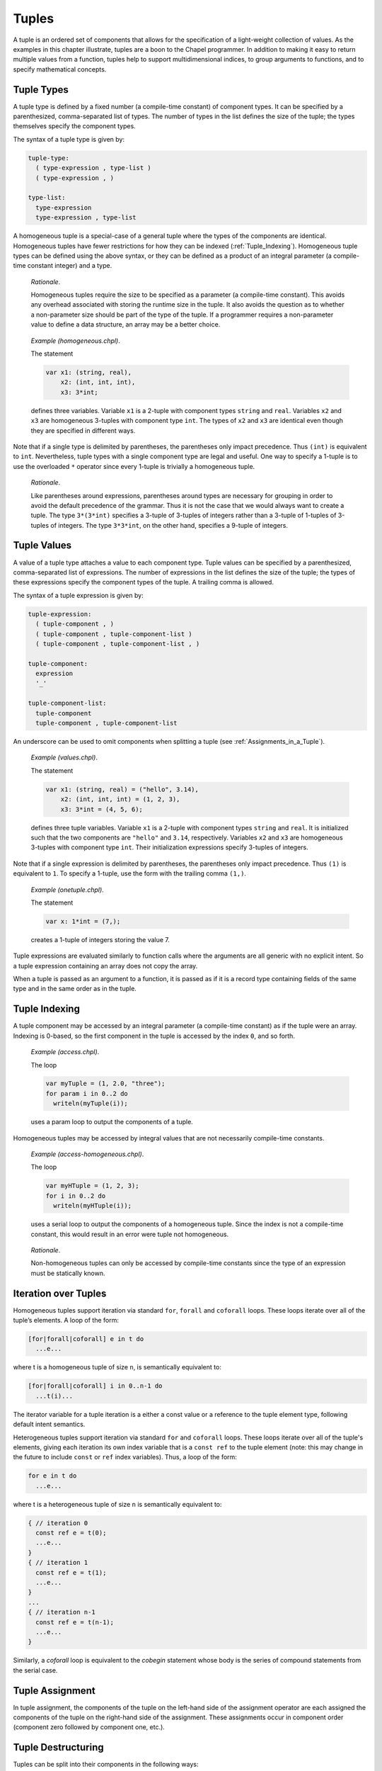 .. default-domain:: chpl

.. _Chapter-Tuples:

Tuples
======

A tuple is an ordered set of components that allows for the
specification of a light-weight collection of values. As the examples in
this chapter illustrate, tuples are a boon to the Chapel programmer. In
addition to making it easy to return multiple values from a function,
tuples help to support multidimensional indices, to group arguments to
functions, and to specify mathematical concepts.

.. _Tuple_Types:

Tuple Types
-----------

A tuple type is defined by a fixed number (a compile-time constant) of
component types. It can be specified by a parenthesized, comma-separated
list of types. The number of types in the list defines the size of the
tuple; the types themselves specify the component types.

The syntax of a tuple type is given by: 

.. code-block:: syntax

   tuple-type:
     ( type-expression , type-list )
     ( type-expression , )

   type-list:
     type-expression
     type-expression , type-list

A homogeneous tuple is a special-case of a general tuple where the types
of the components are identical. Homogeneous tuples have fewer
restrictions for how they can be
indexed (:ref:`Tuple_Indexing`). Homogeneous tuple types can be
defined using the above syntax, or they can be defined as a product of
an integral parameter (a compile-time constant integer) and a type.

   *Rationale*.

   Homogeneous tuples require the size to be specified as a parameter (a
   compile-time constant). This avoids any overhead associated with
   storing the runtime size in the tuple. It also avoids the question as
   to whether a non-parameter size should be part of the type of the
   tuple. If a programmer requires a non-parameter value to define a
   data structure, an array may be a better choice.

..

   *Example (homogeneous.chpl)*.

   The statement 

   .. code-block:: chapel

      var x1: (string, real),
          x2: (int, int, int),
          x3: 3*int;

   defines three variables. Variable ``x1`` is a 2-tuple with component
   types ``string`` and ``real``. Variables ``x2`` and ``x3`` are
   homogeneous 3-tuples with component type ``int``. The types of ``x2``
   and ``x3`` are identical even though they are specified in different
   ways. 

   .. BLOCK-test-chapelpost

      writeln((x1,x2,x3));

   

   .. BLOCK-test-chapeloutput

      ((, 0.0), (0, 0, 0), (0, 0, 0))

Note that if a single type is delimited by parentheses, the parentheses
only impact precedence. Thus ``(int)`` is equivalent to ``int``.
Nevertheless, tuple types with a single component type are legal and
useful. One way to specify a 1-tuple is to use the overloaded ``*``
operator since every 1-tuple is trivially a homogeneous tuple.

   *Rationale*.

   Like parentheses around expressions, parentheses around types are
   necessary for grouping in order to avoid the default precedence of
   the grammar. Thus it is not the case that we would always want to
   create a tuple. The type ``3*(3*int)`` specifies a 3-tuple of
   3-tuples of integers rather than a 3-tuple of 1-tuples of 3-tuples of
   integers. The type ``3*3*int``, on the other hand, specifies a
   9-tuple of integers.

.. _Tuple_Values:

Tuple Values
------------

A value of a tuple type attaches a value to each component type. Tuple
values can be specified by a parenthesized, comma-separated list of
expressions. The number of expressions in the list defines the size of
the tuple; the types of these expressions specify the component types of
the tuple. A trailing comma is allowed.

The syntax of a tuple expression is given by: 

.. code-block:: syntax

   tuple-expression:
     ( tuple-component , )
     ( tuple-component , tuple-component-list )
     ( tuple-component , tuple-component-list , )

   tuple-component:
     expression
     '_'

   tuple-component-list:
     tuple-component
     tuple-component , tuple-component-list

An underscore can be used to omit components when splitting a tuple
(see :ref:`Assignments_in_a_Tuple`).

   *Example (values.chpl)*.

   The statement 

   .. code-block:: chapel

      var x1: (string, real) = ("hello", 3.14),
          x2: (int, int, int) = (1, 2, 3),
          x3: 3*int = (4, 5, 6);

   defines three tuple variables. Variable ``x1`` is a 2-tuple with
   component types ``string`` and ``real``. It is initialized such
   that the two components are ``"hello"`` and ``3.14``, respectively.
   Variables ``x2`` and ``x3`` are homogeneous 3-tuples with component
   type ``int``. Their initialization expressions specify 3-tuples of
   integers.

   .. BLOCK-test-chapelpost

      writeln((x1,x2,x3));

   

   .. BLOCK-test-chapeloutput

      ((hello, 3.14), (1, 2, 3), (4, 5, 6))

Note that if a single expression is delimited by parentheses, the
parentheses only impact precedence. Thus ``(1)`` is equivalent to ``1``.
To specify a 1-tuple, use the form with the trailing comma ``(1,)``.

   *Example (onetuple.chpl)*.

   The statement 

   .. code-block:: chapel

      var x: 1*int = (7,);

   creates a 1-tuple of integers storing the value 7.
   

   .. BLOCK-test-chapelpost

      writeln(x); 

   

   .. BLOCK-test-chapeloutput

      (7)

Tuple expressions are evaluated similarly to function calls where the
arguments are all generic with no explicit intent. So a tuple expression
containing an array does not copy the array.

When a tuple is passed as an argument to a function, it is passed as if
it is a record type containing fields of the same type and in the same
order as in the tuple.

.. _Tuple_Indexing:

Tuple Indexing
--------------

A tuple component may be accessed by an integral parameter (a
compile-time constant) as if the tuple were an array. Indexing is
0-based, so the first component in the tuple is accessed by the index
``0``, and so forth.

   *Example (access.chpl)*.

   The loop 

   .. code-block:: chapel

      var myTuple = (1, 2.0, "three");
      for param i in 0..2 do
        writeln(myTuple(i));

   uses a param loop to output the components of a tuple.
   

   .. BLOCK-test-chapeloutput

      1
      2.0
      three

Homogeneous tuples may be accessed by integral values that are not
necessarily compile-time constants.

   *Example (access-homogeneous.chpl)*.

   The loop 

   .. code-block:: chapel

      var myHTuple = (1, 2, 3);
      for i in 0..2 do
        writeln(myHTuple(i));

   uses a serial loop to output the components of a homogeneous tuple.
   Since the index is not a compile-time constant, this would result in
   an error were tuple not homogeneous. 

   .. BLOCK-test-chapeloutput

      1
      2
      3

..

   *Rationale*.

   Non-homogeneous tuples can only be accessed by compile-time constants
   since the type of an expression must be statically known.

.. _Iteration_over_Tuples:

Iteration over Tuples
---------------------

Homogeneous tuples support iteration via standard ``for``, ``forall``
and ``coforall`` loops. These loops iterate over all of the tuple’s
elements. A loop of the form:



.. code-block:: chapel

   [for|forall|coforall] e in t do
     ...e...

where t is a homogeneous tuple of size ``n``, is semantically equivalent
to:



.. code-block:: chapel

   [for|forall|coforall] i in 0..n-1 do
     ...t(i)...

The iterator variable for a tuple iteration is a either a const value
or a reference to the tuple element type, following default intent
semantics.

Heterogeneous tuples support iteration via standard ``for`` and
``coforall`` loops.  These loops iterate over all of the tuple's
elements, giving each iteration its own index variable that is a
``const ref`` to the tuple element (note: this may change in the
future to include ``const`` or ``ref`` index variables).  Thus, a
loop of the form:

.. code-block:: chapel

  for e in t do
    ...e...

where t is a heterogeneous tuple of size ``n`` is semantically
equivalent to:

.. code-block:: chapel

  { // iteration 0
    const ref e = t(0);
    ...e...
  }
  { // iteration 1
    const ref e = t(1);
    ...e...
  }
  ...
  { // iteration n-1
    const ref e = t(n-1);
    ...e...
  }

Similarly, a `coforall` loop is equivalent to the `cobegin` statement
whose body is the series of compound statements from the serial case.

.. _Tuple_Assignment:

Tuple Assignment
----------------

In tuple assignment, the components of the tuple on the left-hand side
of the assignment operator are each assigned the components of the tuple
on the right-hand side of the assignment. These assignments occur in
component order (component zero followed by component one, etc.).

.. _Tuple_Destructuring:

Tuple Destructuring
-------------------

Tuples can be split into their components in the following ways:

-  In assignment where multiple expression on the left-hand side of the
   assignment operator are grouped using tuple notation.

-  In variable declarations where multiple variables in a declaration
   are grouped using tuple notation.

-  In for, forall, and coforall loops (statements and expressions) where
   multiple indices in a loop are grouped using tuple notation.

-  In function calls where multiple formal arguments in a function
   declaration are grouped using tuple notation.

-  In an expression context that accepts a comma-separated list of
   expressions where a tuple expression is expanded in place using the
   tuple expansion expression.

.. _Assignments_in_a_Tuple:

Splitting a Tuple with Assignment
~~~~~~~~~~~~~~~~~~~~~~~~~~~~~~~~~

When multiple expression on the left-hand side of an assignment operator
are grouped using tuple notation, the tuple on the right-hand side is
split into its components. The number of grouped expressions must be
equal to the size of the tuple on the right-hand side. In addition to
the usual assignment evaluation order of left to right, the assignment
is evaluated in component order.

   *Example (splitting.chpl)*.

   The code 

   .. code-block:: chapel

      var a, b, c: int;
      (a, (b, c)) = (1, (2, 3));

   defines three integer variables ``a``, ``b``, and ``c``. The second
   line then splits the tuple ``(1, (2, 3))`` such that ``1`` is
   assigned to ``a``, ``2`` is assigned to ``b``, and ``3`` is assigned
   to ``c``. 

   .. BLOCK-test-chapelpost

      writeln((a, b, c));

   

   .. BLOCK-test-chapeloutput

      (1, 2, 3)

..

   *Example (aliasing.chpl)*.

   The code 

   .. code-block:: chapel

      var A = [i in 1..4] i;
      writeln(A);
      (A(1..2), A(3..4)) = (A(3..4), A(1..2));
      writeln(A);

   creates a non-distributed, one-dimensional array containing the four
   integers from ``1`` to ``4``. Line 2 outputs ``1 2 3 4``. Line 3 does
   what appears to be a swap of array slices. However, because the tuple
   is created with array aliases (like a function call), the assignment
   to the second component uses the values just overwritten in the
   assignment to the first component. Line 4 outputs ``3 4 3 4``.
   

   .. BLOCK-test-chapeloutput

      1 2 3 4
      3 4 3 4

When splitting a tuple with assignment, the underscore token can be used
to omit storing some of the components. In this case, the full
expression on the right-hand side of the assignment operator is
evaluated, but the omitted values will not be assigned to anything.

   *Example (omit-component.chpl)*.

   The code 

   .. code-block:: chapel

      proc f()
        return (1, 2);

      var x: int;
      (x,_) = f();

   defines a function that returns a 2-tuple, declares an integer
   variable ``x``, calls the function, assigns the first component in
   the returned tuple to ``x``, and ignores the other component in the
   returned tuple. The value of ``x`` becomes ``1``.
   

   .. BLOCK-test-chapelpost

      writeln(x);

   

   .. BLOCK-test-chapeloutput

      1

.. _Variable_Declarations_in_a_Tuple:

Splitting a Tuple in a Declaration
~~~~~~~~~~~~~~~~~~~~~~~~~~~~~~~~~~

When multiple variables in a declaration are grouped using tuple
notation, the tuple initialization expression is split into its type
and/or value components. The number of grouped variables must be equal
to the size of the tuple initialization expression. The variables are
initialized in component order.

The syntax of grouped variable declarations is defined
in :ref:`Variable_Declarations`.

   *Example (decl.chpl)*.

   The code 

   .. code-block:: chapel

      var (a, (b, c)) = (1, (2, 3));

   defines three integer variables ``a``, ``b``, and ``c``. It splits
   the tuple ``(1, (2, 3))`` such that ``1`` initializes ``a``, ``2``
   initializes ``b``, and ``3`` initializes ``c``. 

   .. BLOCK-test-chapelpost

      writeln((a, b, c));

   

   .. BLOCK-test-chapeloutput

      (1, 2, 3)

Grouping variable declarations using tuple notation allows a 1-tuple to
be destructured by enclosing a single variable declaration in
parentheses.

   *Example (onetuple-destruct.chpl)*.

   The code 

   .. code-block:: chapel

      var (a) = (1, );

   initialize the new variable ``a`` to 1. 

   .. BLOCK-test-chapelpost

      writeln(a);

   

   .. BLOCK-test-chapeloutput

      1

When splitting a tuple into multiple variable declarations, the
underscore token may be used to omit components of the tuple rather than
declaring a new variable for them. In this case, no variables are
defined for the omitted components.

   *Example (omit-component-decl.chpl)*.

   The code 

   .. code-block:: chapel

      proc f()
        return (1, 2);

      var (x,_) = f();

   defines a function that returns a 2-tuple, calls the function,
   declares and initializes variable ``x`` to the first component in the
   returned tuple, and ignores the other component in the returned
   tuple. The value of ``x`` is initialized to ``1``.
   

   .. BLOCK-test-chapelpost

      writeln(x);

   

   .. BLOCK-test-chapeloutput

      1

.. _Indices_in_a_Tuple:

Splitting a Tuple into Multiple Indices of a Loop
~~~~~~~~~~~~~~~~~~~~~~~~~~~~~~~~~~~~~~~~~~~~~~~~~

When multiple indices in a loop are grouped using tuple notation, the
tuple returned by the iterator (:ref:`Chapter-Iterators`) is split
across the index tuple’s components. The number of indices in the index
tuple must equal the size of the tuple returned by the iterator.

   *Example (indices.chpl)*.

   The code 

   .. code-block:: chapel

      iter bar() {
        yield (1, 1);
        yield (2, 2);
      }

      for (i,j) in bar() do
        writeln(i+j);

   defines a simple iterator that yields two 2-tuples before completing.
   The for-loop uses a tuple notation to group two indices that take
   their values from the iterator. 

   .. BLOCK-test-chapeloutput

      2
      4

When a tuple is split across an index tuple, indices in the index tuple
(left-hand side) may be omitted. In this case, no indices are defined
for the omitted components.

However even when indices are omitted, the iterator is evaluated as if
an index were defined. Execution proceeds as if the omitted indices are
present but invisible. This means that the loop body controlled by the
iterator may be executed multiple times with the same set of (visible)
indices.

.. _Formal_Argument_Declarations_in_a_Tuple:

Splitting a Tuple into Multiple Formal Arguments in a Function Call
~~~~~~~~~~~~~~~~~~~~~~~~~~~~~~~~~~~~~~~~~~~~~~~~~~~~~~~~~~~~~~~~~~~

When multiple formal arguments in a function declaration are grouped
using tuple notation, the actual expression is split into its components
during a function call. The number of grouped formal arguments must be
equal to the size of the actual tuple expression. The actual arguments
are passed in component order to the formal arguments.

The syntax of grouped formal arguments is defined
in :ref:`Function_Definitions`.

   *Example (formals.chpl)*.

   The function 

   .. code-block:: chapel

      proc f(x: int, (y, z): (int, int)) {
        // body
      }

   is defined to take an integer value and a 2-tuple of integer values.
   The 2-tuple is split when the function is called into two formals. A
   call may look like the following: 

   .. code-block:: chapel

      f(1, (2, 3));

An implicit ``where`` clause is created when arguments are grouped using
tuple notation, to ensure that the function is called with an actual
tuple of the correct size. Arguments grouped in tuples may be nested
arbitrarily. Functions with arguments grouped into tuples may not be
called using named-argument passing on the tuple-grouped arguments. 

In addition, tuple-grouped arguments may not be specified individually with
types or default values (only in aggregate). They may not be specified
with any qualifier appearing before the group of arguments (or
individual arguments) such as ``inout`` or ``type``. They may not be
followed by ``...`` to indicate that there are a variable number of
them.

   *Example (implicit-where.chpl)*.

   The function ``f`` defined as 

   .. code-block:: chapel

      proc f((x, (y, z))) {
        writeln((x, y, z));
      }

   is equivalent to the function ``g`` defined as 

   .. code-block:: chapel

      proc g(t) where isTuple(t) && t.size == 2 && isTuple(t(1)) && t(1).size == 2 {
        writeln((t(0), t(1)(0), t(1)(1)));
      }

   except without the definition of the argument name ``t``.
   

   .. BLOCK-test-chapelpost

      f((1, (2, 3)));
      g((1, (2, 3)));

   

   .. BLOCK-test-chapeloutput

      (1, 2, 3)
      (1, 2, 3)

Grouping formal arguments using tuple notation allows a 1-tuple to be
destructured by enclosing a single formal argument in parentheses.

   *Example (grouping-Formals.chpl)*.

   The empty function 

   .. code-block:: chapel

      proc f((x)) { }

   accepts a 1-tuple actual with any component type.
   

   .. BLOCK-test-chapelpost

      f((1, ));
      var y: 1*real;
      f(y);

When splitting a tuple into multiple formal arguments, the arguments
that are grouped using the tuple notation may be omitted. In this case,
no names are associated with the omitted components. The call is
evaluated as if an argument were defined.

.. _Tuple_Expansion:

Splitting a Tuple via Tuple Expansion
~~~~~~~~~~~~~~~~~~~~~~~~~~~~~~~~~~~~~

Tuples can be expanded in place using the following syntax: 

.. code-block:: syntax

   tuple-expand-expression:
     ( ... expression )

In this expression, the tuple defined by ``expression`` is expanded in
place to represent its components. This can only be used in a context
where a comma-separated list of components is valid.

   *Example (expansion.chpl)*.

   Given two 2-tuples 

   .. code-block:: chapel

      var x1 = (1, 2.0), x2 = ("three", "four");

   the following statement 

   .. code-block:: chapel

      var x3 = ((...x1), (...x2));

   creates the 4-tuple ``x3`` with the value
   ``(1, 2.0, "three", "four")``. 

   .. BLOCK-test-chapelpost

      writeln(x3);

   

   .. BLOCK-test-chapeloutput

      (1, 2.0, three, four)

..

   *Example (expansion-2.chpl)*.

   The following code defines two functions, a function ``first`` that
   returns the initial component of a tuple and a function ``rest`` that
   returns a tuple containing all of the remaining components:

   .. code-block:: chapel

      proc first(t) where isTuple(t) {
        return t(0);
      }
      proc rest(t) where isTuple(t) {
        proc helper(first, rest...)
          return rest;
        return helper((...t));
      }

   

   .. BLOCK-test-chapelpost

      writeln(first((1, 2, 3)));
      writeln(rest((1, 2, 3)));

   

   .. BLOCK-test-chapeloutput

      1
      (2, 3)

.. _Value_Tuples_and_Referential_Tuples:

Value Tuples and Referential Tuples
-----------------------------------

Throughout the next few sections, the terms referential tuple and value
tuple are used frequently to describe two different ways that tuples can
capture elements.

Tuple expressions or tuple arguments with default argument intent are two
examples of referential tuples. They store elements by reference where it
makes sense to do so. Referential tuples may be viewed as analogous to a
group of function arguments that each have default argument intent.

Tuple variables or tuple arguments with ``in`` intent are two examples of
value tuples. They store all elements by value and may store elements copy
initialized from another tuple. Value tuples may be viewed as analogous to
a group of function arguments that each have the ``in`` intent.

In short, some or all of the elements of a referential tuple may be
references, while a value tuple will never contain a reference.

.. _Tuple_Expression_Behavior:

Tuple Expression Behavior
~~~~~~~~~~~~~~~~~~~~~~~~~

Tuple expressions are a form of referential tuple. Like most other
referential tuples, tuple expressions capture each element based on the
default argument intent of the element's type.

More specifically:

-  If the default argument intent of the element's type is a variation of
   ``ref``, then the tuple expression will refer to the element instead of
   capturing it by value.
-  Otherwise, the tuple expression will capture the element by value.

Consider the following example:

   *Example (tuple-expression-behavior.chpl)*.

   .. code-block:: chapel

      record R { var x: int; }

      var a: [0..0] int;
      var i: int;
      var r: R;

      //
      // The int `i` is copied when captured into the tuple expression,
      // but `a` and `r` are not.
      //
      test((a, i, r));

      // Modify the globals, then print the tuple.
      proc test(tup) {
        a[0] = 1;
        i = 2;
        r.x = 3;

        // Outputs (1, 0, (x = 3)).
        writeln(tup);
      }

   .. BLOCK-test-chapeloutput

      (1, 0, (x = 3))

The tuple expression ``(a, i, r)`` will capture the array ``a`` and the
record ``r`` by ``ref``, but will create a copy of the integer ``i``.

   *Rationale*

   Tuple expressions and other forms of referential tuple are designed to act
   like a light-weight bundle of arguments. They behave similarly to the
   individual arguments of a function call.

   It would be prohibitively expensive for some argument types (such as
   arrays) to be copied by default when passed as an argument to a
   function call.

   The same logic applies to tuple expressions. When the default argument
   intent of a value's type is some form of ``ref``, a tuple expression will
   capture the value by reference in order to avoid a potentially
   expensive copy operation.

Tuple Variable Behavior
~~~~~~~~~~~~~~~~~~~~~~~

Tuple variables are a form of value tuple. Like other value tuples, tuple
variables will copy elements in a manner similar to passing the element
to an ``in`` intent argument.

For example, in this code:

   *Example (tuple-variable-behavior.chpl)*.

   .. code-block:: chapel

      record R { var x: int; }

      var a: [0..0] int;
      var i: int;
      var r = new R(0);

      // The tuple variable `tup` stores copies of `a`, `i`, and `r`.
      var tup = (a, i, r);

      a[0] = 1;
      i = 2;
      r.x = 3;

      // This will output (0, 0, (x = 0)).
      writeln(tup);

   .. BLOCK-test-chapeloutput

      (0, 0, (x = 0))

Initialization of the tuple variable ``tup`` will make a copy of the
array ``a``, the record ``r``, and the integer ``i``. Because ``tup`` stores
a copy of these three variables, changes made to them are not visible
in ``tup`` when it is written to standard output.

.. _Tuple_Argument_Intents:

Tuple Argument Intents
~~~~~~~~~~~~~~~~~~~~~~

A tuple argument to a function may be either a referential tuple or a value
tuple depending on its argument intent.

If the tuple argument has the default argument intent, then it is a 
referential tuple and some of its elements may be captured by ``ref``
depending on their default argument intent.

A tuple argument declared with ``const`` intent will work similarly to one
with a default intent, except that all the elements of the tuple are
considered to be ``const`` and cannot be modified.

If the tuple argument has the ``in`` or ``const in`` intent, then it is a
value tuple. All of its elements are captured by value as though each
element is passed to an ``in`` intent argument.

.. _Tuple_Argument_Behavior:

Tuple Argument Behavior
~~~~~~~~~~~~~~~~~~~~~~~

If a function argument is a tuple with the default argument intent and a
value tuple (such as a tuple variable) is passed to it, the value tuple
will be implicitly converted into a referential tuple. The resulting
referential tuple may refer to elements from the original value tuple.

A conversion from referential tuple to value tuple also occurs when a
referential tuple (such as a tuple expression) is passed to a tuple argument
that has the ``in`` intent. The referential tuple will be converted to
a value tuple by copy initializing each element.

Consider the following example:

   *Example (tuple-argument-behavior.chpl)*.

   .. code-block:: chapel

      record R { var x: int; }

      var modTup = (0, new R(0));

      //
      // The argument `tup` of `referentialTupleArg` is a referential tuple
      // due to the default argument intent.
      //
      proc referentialTupleArg(tup) {

        // Modify the module variable `modTup`.
        modTup = (3, new R(6));

        //
        // Should print (0, (x = 6)). Recall that a tuple argument with the
        // default argument intent copies integer elements.
        //
        writeln(tup);

        //
        // When `tup` is passed to `valueTupleArg`, a copy of each element
        // is made because the `valueTup` argument has the `in` intent.
        //
        valueTupleArg(tup);

        // Should still print (0, (x = 6)).
        writeln(tup);
      }

      // The argument `valueTup` is a value tuple due to the `in` intent.
      proc valueTupleArg(in valueTup) {
        valueTup = (64, new R(128));
      }

      //
      // When `modTup` is passed to `referentialTupleArg`, its first
      // element is copied while its second element is passed as though
      // it were `const ref`.
      //
      referentialTupleArg(modTup);

   .. BLOCK-test-chapeloutput

      (0, (x = 6))
      (0, (x = 6))

Tuple arguments with the ``ref`` intent are references to value tuples.
Actual arguments are restricted to value tuples (a tuple variable or a
returned tuple). Since the argument itself is passed by ``ref``, the
entire tuple will refer to a tuple from the call site.

   *Example (tuple-argument-ref-intent.chpl)*.

   .. code-block:: chapel

      //
      // Because the intent of `tup` is `ref`, only value tuples can be
      // passed to `passTupleByRef`.
      //
      proc passTupleByRef(ref tup) {
        tup = (64, 128);
      }

      var modTup = (0, 0);

      //
      // Passing `modTup` to `passTupleByRef` will construct a referential
      // tuple where each element refers to an element from `modTup`.
      //
      passTupleByRef(modTup);

      // Should print (64, 128).
      writeln(modTup);

   .. BLOCK-test-chapeloutput

      (64, 128)

.. _Tuple_Return_Behavior:

Tuple Return Behavior
~~~~~~~~~~~~~~~~~~~~~

When a tuple is returned from a function with ``ref`` or ``const ref`` return
intent, it must refer to some form of value tuple that exists outside of
the current scope. Otherwise there is a compilation error.
  
Functions that return by value always return a value tuple. If an expression
returned by such a function is a referential tuple, it will be implicitly
converted to a value tuple.

   *Example (tuple-return-behavior.chpl)*.

   .. code-block:: chapel

      record R { var x: int; }
      var a: [0..0] int;
      var i: int;
      var r = new R(0);

      //
      // The value tuple returned by `returnTuple` is passed to the
      // function `updateGlobalsAndOutput`. It is implicitly converted
      // into a referential tuple because the formal argument `tup`
      // has the default argument intent.
      //
      updateGlobalsAndOutput(returnTuple());

      //
      // The function `returnTuple` returns a value tuple that contains
      // a copy of the array `a`, the integer `i`, and the record `r`.
      //
      proc returnTuple() {
        return (a, i, r);
      }
      
      proc updateGlobalsAndOutput(tup) {
        a[0] = 1;
        i = 2;
        r.x = 3;

        //
        // Because the tuple passed to `updateGlobalsAndOutput` is a value
        // tuple and contains no references, the assignments made to `a`,
        // `i`, and `r` above are not visible in `tup` when it is printed.
        // This `writeln` will output (0, 0, (x = 0)).
        //
        writeln(tup);
      }

   .. BLOCK-test-chapeloutput

      (0, 0, (x = 0))

.. _Tuple_Operators:

Tuple Operators
---------------

.. _Tuple_Unary_Operators:

Unary Operators
~~~~~~~~~~~~~~~

The unary operators ``+``, ``-``, ``~``, and ``!`` are overloaded on
tuples by applying the operator to each argument component and returning
the results as a new tuple.

The size of the result tuple is the same as the size of the argument
tuple. The type of each result component is the result type of the
operator when applied to the corresponding argument component.

The type of every element of the operand tuple must have a well-defined
operator matching the unary operator being applied. That is, if the
element type is a user-defined type, it must supply an overloaded
definition for the unary operator being used. Otherwise, a compile-time
error will be issued.

.. _Tuple_Binary_Operators:

Binary Operators
~~~~~~~~~~~~~~~~

The binary operators ``+``, ``-``, ``*``, ``/``, ``%``, ``**``, ``&``,
``|``, ``^``, ``<<``, and ``>>`` are overloaded on tuples by applying
them to pairs of the respective argument components and returning the
results as a new tuple. The sizes of the two argument tuples must be the
same. These operators are also defined for homogeneous tuples and scalar
values of matching type.

The size of the result tuple is the same as the argument tuple(s). The
type of each result component is the result type of the operator when
applied to the corresponding pair of the argument components.

When a tuple binary operator is used, the same operator must be
well-defined for successive pairs of operands in the two tuples.
Otherwise, the operation is illegal and a compile-time error will
result.

   *Example (binary-ops.chpl)*.

   The code 

   .. code-block:: chapel

      var x = (1, 1, "1") + (2, 2.0, "2");

   creates a 3-tuple of an int, a real and a string with the value
   ``(3, 3.0, "12")``. 

   .. BLOCK-test-chapelpost

      writeln(x);

   

   .. BLOCK-test-chapeloutput

      (3, 3.0, 12)

.. _Tuple_Relational_Operators:

Relational Operators
~~~~~~~~~~~~~~~~~~~~

The relational operators ``>``, ``>=``, ``<``, ``<=``, ``==``, and
``!=`` are defined over tuples of matching size. They return a single
boolean value indicating whether the two arguments satisfy the
corresponding relation.

The operators ``>``, ``>=``, ``<``, and ``<=`` check the corresponding
lexicographical order based on pair-wise comparisons between the
argument tuples’ components. The operators ``==`` and ``!=`` check
whether the two arguments are pair-wise equal or not. The relational
operators on tuples may be short-circuiting, i.e. they may execute only
the pair-wise comparisons that are necessary to determine the result.

However, just as for other binary tuple operators, the corresponding
operation must be well-defined on each successive pair of operand types
in the two operand tuples. Otherwise, a compile-time error will result.

   *Example (relational-ops.chpl)*.

   The code 

   .. code-block:: chapel

      var x = (1, 1, 0) > (1, 0, 1);

   creates a variable initialized to ``true``. After comparing the first
   components and determining they are equal, the next components are
   compared to determine that the first tuple is greater than the second
   tuple. 

   .. BLOCK-test-chapelpost

      writeln(x);

   

   .. BLOCK-test-chapeloutput

      true

.. _Predefined_Functions_and_Methods_on_Tuples:

Predefined Functions and Methods on Tuples
------------------------------------------

.. function:: proc tuple.size param

   Returns the size of the tuple.


.. function:: proc tuple.indices

   Returns the range ``1..this.size`` representing the indices that are
   legal for indexing into the tuple.


.. function:: proc isHomogeneousTuple(t: tuple) param

   Returns true if ``t`` is a homogeneous tuple; otherwise false.



.. function:: proc isTuple(t: tuple) param

   Returns true if ``t`` is a tuple; otherwise false.



.. function:: proc isTupleType(type t) param

   Returns true if ``t`` is a tuple of types; otherwise false.



.. function:: proc max(type t) where isTupleType(t)

   Returns a tuple of type ``t`` with each component set to the maximum
   value that can be stored in its position.



.. function:: proc min(type t) where isTupleType(t)

   Returns a tuple of type ``t`` with each component set to the minimum
   value that can be stored in its position.



